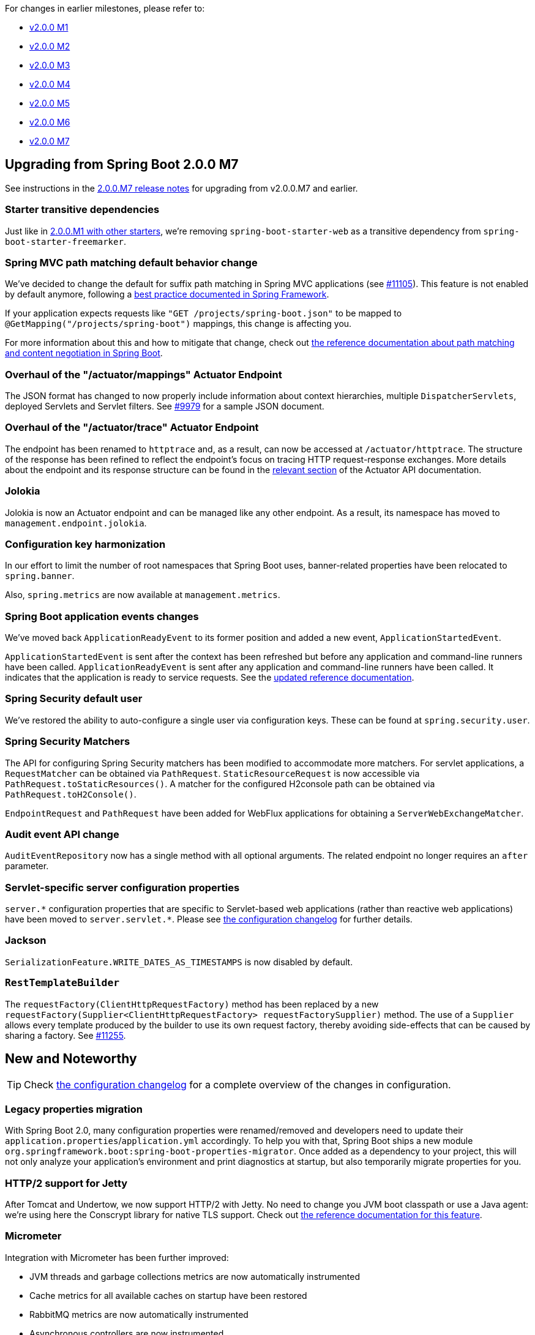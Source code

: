 :guide: https://docs.spring.io/spring-boot/docs/2.0.0.RC1/reference/html
:issue: https://github.com/spring-projects/spring-boot/issues

For changes in earlier milestones, please refer to:

 - link:Spring-Boot-2.0.0-M1-Release-Notes[v2.0.0 M1]
 - link:Spring-Boot-2.0.0-M2-Release-Notes[v2.0.0 M2]
 - link:Spring-Boot-2.0.0-M3-Release-Notes[v2.0.0 M3]
 - link:Spring-Boot-2.0.0-M4-Release-Notes[v2.0.0 M4]
 - link:Spring-Boot-2.0.0-M5-Release-Notes[v2.0.0 M5]
 - link:Spring-Boot-2.0.0-M6-Release-Notes[v2.0.0 M6]
 - link:Spring-Boot-2.0.0-M7-Release-Notes[v2.0.0 M7]

== Upgrading from Spring Boot 2.0.0 M7
See instructions in the link:Spring-Boot-2.0.0-M7-Release-Notes[2.0.0.M7 release notes] for upgrading from v2.0.0.M7 and earlier.

=== Starter transitive dependencies
Just like in https://github.com/spring-projects/spring-boot/wiki/Spring-Boot-2.0.0-M1-Release-Notes#starter-transitive-dependencies[2.0.0.M1 with other starters], we're removing `spring-boot-starter-web` as a transitive dependency from `spring-boot-starter-freemarker`.

=== Spring MVC path matching default behavior change
We've decided to change the default for suffix path matching in Spring MVC applications (see {issue}/11105[#11105]). This feature is not enabled by default anymore, following a https://docs.spring.io/spring/docs/current/spring-framework-reference/web.html#mvc-ann-requestmapping-suffix-pattern-match[best practice documented in Spring Framework].

If your application expects requests like `"GET /projects/spring-boot.json"` to be mapped to `@GetMapping("/projects/spring-boot")` mappings, this change is affecting you.

For more information about this and how to mitigate that change, check out https://docs.spring.io/spring-boot/docs/2.0.0.RC1/reference/html/boot-features-developing-web-applications.html#boot-features-spring-mvc-pathmatch[the reference documentation about path matching and content negotiation in Spring Boot].

=== Overhaul of the "/actuator/mappings" Actuator Endpoint
The JSON format has changed to now properly include information about context hierarchies, multiple `DispatcherServlets`, deployed Servlets and Servlet filters. See {issue}/9979#issuecomment-357930821[#9979] for a sample JSON document.

=== Overhaul of the "/actuator/trace" Actuator Endpoint
The endpoint has been renamed to `httptrace` and, as a result, can now be accessed at `/actuator/httptrace`. The structure of the response has been refined to reflect the endpoint’s focus on tracing HTTP request-response exchanges. More details about the endpoint and its response structure can be found in the https://docs.spring.io/spring-boot/docs/2.0.0.RC1/actuator-api/html/#httptrace[relevant section] of the Actuator API documentation.

=== Jolokia
Jolokia is now an Actuator endpoint and can be managed like any other endpoint. As a result, its namespace has moved to `management.endpoint.jolokia`.

=== Configuration key harmonization
In our effort to limit the number of root namespaces that Spring Boot uses, banner-related properties have been relocated to `spring.banner`.

Also, `spring.metrics` are now available at `management.metrics`.

=== Spring Boot application events changes
We've moved back `ApplicationReadyEvent` to its former position and added a new event, `ApplicationStartedEvent`.

`ApplicationStartedEvent` is sent after the context has been refreshed but before any application and command-line runners have been called. `ApplicationReadyEvent` is sent after any application and command-line runners have been called. It indicates that the application is ready to service requests.
See the {guide}/boot-features-spring-application.html#boot-features-application-events-and-listeners[updated reference documentation].

=== Spring Security default user
We've restored the ability to auto-configure a single user via configuration keys. These can be found at `spring.security.user`.

=== Spring Security Matchers
The API for configuring Spring Security matchers has been modified to accommodate more matchers. For servlet applications, a `RequestMatcher` can be obtained via `PathRequest`. `StaticResourceRequest` is now accessible via `PathRequest.toStaticResources()`. A matcher for the configured H2console path can be obtained via `PathRequest.toH2Console()`. 

`EndpointRequest` and `PathRequest` have been added for WebFlux applications for obtaining a `ServerWebExchangeMatcher`.

=== Audit event API change
`AuditEventRepository` now has a single method with all optional arguments. The related endpoint no longer requires an `after` parameter.

=== Servlet-specific server configuration properties

`+server.*+` configuration properties that are specific to Servlet-based web applications (rather than reactive web applications) have been moved to `+server.servlet.*+`. Please see link:Spring-Boot-2.0.0-RC1-Configuration-Changelog[the configuration changelog] for further details.

=== Jackson

`SerializationFeature.WRITE_DATES_AS_TIMESTAMPS` is now disabled by default.

=== `RestTemplateBuilder`

The `requestFactory(ClientHttpRequestFactory)` method has been replaced by a new `requestFactory(Supplier<ClientHttpRequestFactory> requestFactorySupplier)` method. The use of a `Supplier` allows every template produced by the builder to use its own request factory, thereby avoiding side-effects that can be caused by sharing a factory. See https://github.com/spring-projects/spring-boot/issues/11255[#11255].

== New and Noteworthy
TIP: Check link:Spring-Boot-2.0.0-RC1-Configuration-Changelog[the configuration changelog] for a complete overview of the changes in configuration.

=== Legacy properties migration
With Spring Boot 2.0, many configuration properties were renamed/removed and developers need to update their `application.properties`/`application.yml` accordingly. To help you with that, Spring Boot ships a new module `org.springframework.boot:spring-boot-properties-migrator`. Once added as a dependency to your project, this will not only analyze your application's environment and print diagnostics at startup, but also temporarily migrate properties for you.

=== HTTP/2 support for Jetty
After Tomcat and Undertow, we now support HTTP/2 with Jetty. No need to change you JVM boot classpath or use a Java agent: we're using here the Conscrypt library for native TLS support. Check out {guide}/howto-embedded-web-servers.html#howto-configure-http2-jetty[the reference documentation for this feature].

=== Micrometer
Integration with Micrometer has been further improved:

* JVM threads and garbage collections metrics are now automatically instrumented
* Cache metrics for all available caches on startup have been restored
* RabbitMQ metrics are now automatically instrumented
* Asynchronous controllers are now instrumented

=== Date conversion
It is possible to control the date format for date types from well-known packages (`java.util`, `org.joda.time` and `java.time`) using a single property.

=== Hibernate properties customization
It is now possible to customize the `properties` Hibernate uses in a more fine grained way by exposing a `HibernatePropertiesCustomizer` bean.

=== GSon support
GSon support has been greatly improved with the ability to configure it programmatically and declaratively (see `spring.gson` for more details).

=== Performance improvements
We're always tracking performance numbers and we've recently improved the performance startup time to avoid performance regressions from Spring Boot 1.5.x. See {issue}/11226[#11226].

=== Animated GIFs support for Spring Boot banners
https://twitter.com/bclozel/status/938116061332770816[Here's live demo at SpringOne Platform 2017]. Another good reason to upgrade to Spring Boot 2.0!

=== Graceful shutdown of Atomikos
Atomikos waits for active transactions to terminate properly on shutdown which should
significantly decrease the need for recovery.

=== InfluxDB health indicator
The `health` endpoint can monitor an `InfluxDB` server.

=== Redis cache configuration
It is now possible to expose a `RedisCacheConfiguration` to take control over the `RedisCacheManager`.

=== Flyway/Liquibase flexible configuration
If only a custom `url` or `user` is provided, the auto-configuration reuses the standard datasource properties rather than ignoring them. This allows you to create a custom `DataSource` for the purpose of the migration with only the required information.